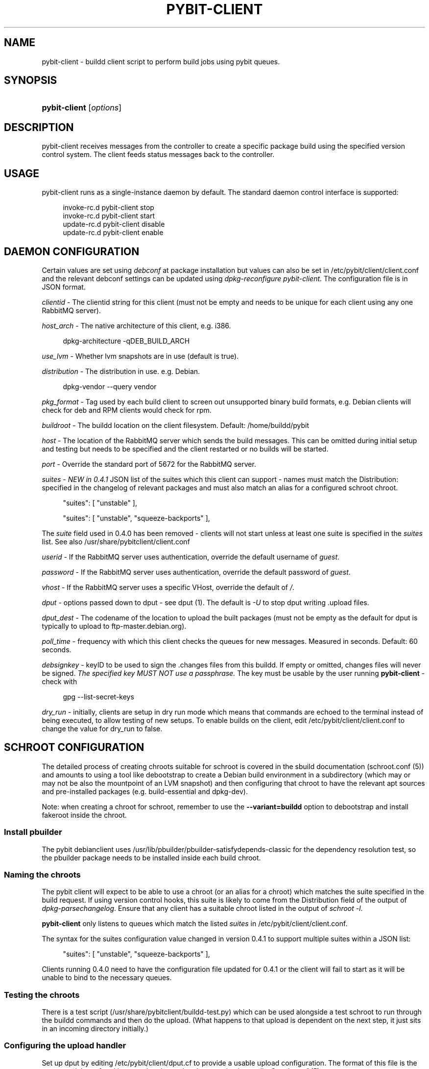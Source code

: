 '\" t
.\"     Title: pybit-client
.\"    Author: [see the "Author" section]
.\" Generator: DocBook XSL Stylesheets v1.76.1 <http://docbook.sf.net/>
.\"      Date: 02/15/2013
.\"    Manual: pybit-client
.\"    Source: November 2012
.\"  Language: English
.\"
.TH "PYBIT\-CLIENT" "1" "02/15/2013" "November 2012" "pybit\-client"
.\" -----------------------------------------------------------------
.\" * Define some portability stuff
.\" -----------------------------------------------------------------
.\" ~~~~~~~~~~~~~~~~~~~~~~~~~~~~~~~~~~~~~~~~~~~~~~~~~~~~~~~~~~~~~~~~~
.\" http://bugs.debian.org/507673
.\" http://lists.gnu.org/archive/html/groff/2009-02/msg00013.html
.\" ~~~~~~~~~~~~~~~~~~~~~~~~~~~~~~~~~~~~~~~~~~~~~~~~~~~~~~~~~~~~~~~~~
.ie \n(.g .ds Aq \(aq
.el       .ds Aq '
.\" -----------------------------------------------------------------
.\" * set default formatting
.\" -----------------------------------------------------------------
.\" disable hyphenation
.nh
.\" disable justification (adjust text to left margin only)
.ad l
.\" -----------------------------------------------------------------
.\" * MAIN CONTENT STARTS HERE *
.\" -----------------------------------------------------------------
.SH "NAME"
pybit-client \- buildd client script to perform build jobs using pybit queues\&.
.SH "SYNOPSIS"
.HP \w'\fBpybit\-client\fR\ 'u
\fBpybit\-client\fR [\fIoptions\fR]
.SH "DESCRIPTION"
.PP
pybit\-client receives messages from the controller to create a specific package build using the specified version control system\&. The client feeds status messages back to the controller\&.
.SH "USAGE"
.PP
pybit\-client runs as a single\-instance daemon by default\&. The standard daemon control interface is supported:
.sp
.if n \{\
.RS 4
.\}
.nf
invoke\-rc\&.d pybit\-client stop
invoke\-rc\&.d pybit\-client start
update\-rc\&.d pybit\-client disable
update\-rc\&.d pybit\-client enable
.fi
.if n \{\
.RE
.\}
.SH "DAEMON CONFIGURATION"
.PP
Certain values are set using
\fIdebconf\fR
at package installation but values can also be set in
/etc/pybit/client/client\&.conf
and the relevant debconf settings can be updated using
\fIdpkg\-reconfigure pybit\-client\fR\&. The configuration file is in JSON format\&.
.PP
\fIclientid\fR
\- The clientid string for this client (must not be empty and needs to be unique for each client using any one RabbitMQ server)\&.
.PP
\fIhost_arch\fR
\- The native architecture of this client, e\&.g\&. i386\&.
.sp
.if n \{\
.RS 4
.\}
.nf
dpkg\-architecture \-qDEB_BUILD_ARCH
.fi
.if n \{\
.RE
.\}
.PP
\fIuse_lvm\fR
\- Whether lvm snapshots are in use (default is true)\&.
.PP
\fIdistribution\fR
\- The distribution in use\&. e\&.g\&. Debian\&.
.sp
.if n \{\
.RS 4
.\}
.nf
dpkg\-vendor \-\-query vendor
.fi
.if n \{\
.RE
.\}
.PP
\fIpkg_format\fR
\- Tag used by each build client to screen out unsupported binary build formats, e\&.g\&. Debian clients will check for deb and RPM clients would check for rpm\&.
.PP
\fIbuildroot\fR
\- The buildd location on the client filesystem\&. Default:
/home/buildd/pybit
.PP
\fIhost\fR
\- The location of the RabbitMQ server which sends the build messages\&. This can be omitted during initial setup and testing but needs to be specified and the client restarted or no builds will be started\&.
.PP
\fIport\fR
\- Override the standard port of 5672 for the RabbitMQ server\&.
.PP
\fIsuites\fR
\-
\fINEW in 0\&.4\&.1\fR
JSON list of the suites which this client can support \- names must match the Distribution: specified in the changelog of relevant packages and must also match an alias for a configured schroot chroot\&.
.sp
.if n \{\
.RS 4
.\}
.nf
 "suites": [ "unstable" ],
.fi
.if n \{\
.RE
.\}
.sp
.if n \{\
.RS 4
.\}
.nf
 "suites": [ "unstable", "squeeze\-backports" ],
.fi
.if n \{\
.RE
.\}
.PP
The
\fIsuite\fR
field used in 0\&.4\&.0 has been removed \- clients will not start unless at least one suite is specified in the
\fIsuites\fR
list\&. See also
/usr/share/pybitclient/client\&.conf
.PP
\fIuserid\fR
\- If the RabbitMQ server uses authentication, override the default username of
\fIguest\fR\&.
.PP
\fIpassword\fR
\- If the RabbitMQ server uses authentication, override the default password of
\fIguest\fR\&.
.PP
\fIvhost\fR
\- If the RabbitMQ server uses a specific VHost, override the default of
\fI/\fR\&.
.PP
\fIdput\fR
\- options passed down to dput \- see dput (1)\&. The default is
\fI\-U\fR
to stop dput writing \&.upload files\&.
.PP
\fIdput_dest\fR
\- The codename of the location to upload the built packages (must not be empty as the default for dput is typically to upload to ftp\-master\&.debian\&.org)\&.
.PP
\fIpoll_time\fR
\- frequency with which this client checks the queues for new messages\&. Measured in seconds\&. Default: 60 seconds\&.
.PP
\fIdebsignkey\fR
\- keyID to be used to sign the \&.changes files from this buildd\&. If empty or omitted, changes files will never be signed\&.
\fIThe specified key MUST NOT use a passphrase\&.\fR
The key must be usable by the user running
\fBpybit\-client\fR
\- check with
.sp
.if n \{\
.RS 4
.\}
.nf
gpg \-\-list\-secret\-keys
    
.fi
.if n \{\
.RE
.\}
.PP
\fIdry_run\fR
\- initially, clients are setup in dry run mode which means that commands are echoed to the terminal instead of being executed, to allow testing of new setups\&. To enable builds on the client, edit
/etc/pybit/client/client\&.conf
to change the value for dry_run to false\&.
.SH "SCHROOT CONFIGURATION"
.PP
The detailed process of creating chroots suitable for schroot is covered in the sbuild documentation (schroot\&.conf (5)) and amounts to using a tool like debootstrap to create a Debian build environment in a subdirectory (which may or may not be also the mountpoint of an LVM snapshot) and then configuring that chroot to have the relevant apt sources and pre\-installed packages (e\&.g\&. build\-essential and dpkg\-dev)\&.
.PP
Note: when creating a chroot for schroot, remember to use the
\fB\-\-variant=buildd\fR
option to
debootstrap
and install
fakeroot
inside the chroot\&.
.SS "Install pbuilder"
.PP
The pybit debianclient uses
/usr/lib/pbuilder/pbuilder\-satisfydepends\-classic
for the dependency resolution test, so the pbuilder package needs to be installed inside each build chroot\&.
.SS "Naming the chroots"
.PP
The pybit client will expect to be able to use a chroot (or an alias for a chroot) which matches the suite specified in the build request\&. If using version control hooks, this suite is likely to come from the Distribution field of the output of
\fIdpkg\-parsechangelog\fR\&. Ensure that any client has a suitable chroot listed in the output of
\fIschroot \-l\fR\&.
.PP

\fBpybit\-client\fR
only listens to queues which match the listed
\fIsuites\fR
in
/etc/pybit/client/client\&.conf\&.
.PP
The syntax for the suites configuration value changed in version 0\&.4\&.1 to support multiple suites within a JSON list:
.sp
.if n \{\
.RS 4
.\}
.nf
 "suites": [ "unstable", "squeeze\-backports" ],
.fi
.if n \{\
.RE
.\}
.PP
Clients running 0\&.4\&.0 need to have the configuration file updated for 0\&.4\&.1 or the client will fail to start as it will be unable to bind to the necessary queues\&.
.SS "Testing the chroots"
.PP
There is a test script (/usr/share/pybitclient/buildd\-test\&.py) which can be used alongside a test schroot to run through the buildd commands and then do the upload\&. (What happens to that upload is dependent on the next step, it just sits in an incoming directory initially\&.)
.SS "Configuring the upload handler"
.PP
Set up dput by editing
/etc/pybit/client/dput\&.cf
to provide a usable upload configuration\&. The format of this file is the same as ~/\&.dput\&.cf and is passed to dput using the \-c option internally\&. See dput\&.cf (5)
.SH "OPTIONS"
.PP
\fB\-h\fR, \fB\-\-help\fR
.RS 4
show this help message and exit
.RE
.PP
\fB\-\-conf_file\fR=\fICONF_FILE\fR
.RS 4
Configuration file from which settings can be read\&. Defaults to
configs/client\&.conf
from the current working directory or falls back to
/etc/pybit/client/client\&.conf\&.
.RE
.PP
\fB\-\-arch\fR=\fIARCH\fR
.RS 4
Architecture to use, defaults to i386
.RE
.PP
\fB\-d\fR
.RS 4
Run this client as a daemon \- default option used by
/etc/init\&.d/pybit\-client\&.
.RE
.PP
\fB\-\-distribution\fR=\fIPYBIT_CLIENT_DIST\fR
.RS 4
Distribution to use, defaults to Debian
.RE
.PP
\fB\-\-pkg_format\fR=\fIPYBIT_CLIENT_FORMAT\fR
.RS 4
Package type to use, defaults to deb
.RE
.PP
\fB\-\-suite\fR=\fIPYBIT_CLIENT_SUITE\fR
.RS 4
Suite to use, defaults to development
.RE
.PP
\fB\-\-host\fR=\fIPYBIT_CLIENT_HOST\fR
.RS 4
host to connect to, defaults to localhost\&.
.RE
.PP
\fB\-\-vhost\fR=\fIPYBIT_CLIENT_VHOST\fR
.RS 4
vhost to connect to, defaults to localhost\&.
.RE
.PP
\fB\-\-userid\fR=\fIPYBIT_CLIENT_USERID\fR
.RS 4
user id to use for AMQP server, defaults to guest\&.
.RE
.PP
\fB\-\-port\fR=\fIPYBIT_CLIENT_PORT\fR
.RS 4
port to use for AMQP server, defaults to 5672
.RE
.PP
\fB\-\-password\fR=\fIPYBIT_CLIENT_PASSWORD\fR
.RS 4
password to use for AMQP server, defaults to guest
.RE
.PP
\fB\-\-insist\fR=\fIPYBIT_CLIENT_INSIST\fR
.RS 4
insist to use for AMQP server, defaults to 5672
.RE
.PP
\fB\-\-clientid\fR=\fIPYBIT_CLIENT_INSIST\fR
.RS 4
id to use for build\-client control queue, defaults to 1 but is unique per amqp server\&.
.RE
<refsect>
      
      .PP
The clients are only one part of pybit\&. pybit\-web provides the server which will provide jobs for the clients\&. See pybit\-web (1)\&.

  </refsect>.SH "AUTHOR"
.PP
This manual page was written by Neil Williams
codehelp@debian\&.org
